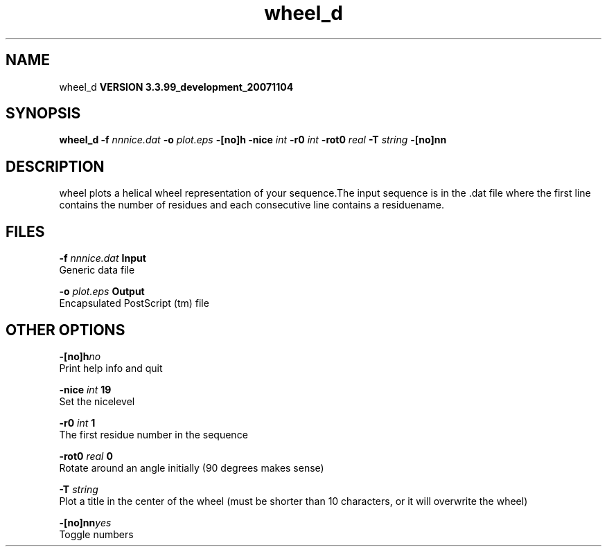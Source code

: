 .TH wheel_d 1 "Thu 16 Oct 2008"
.SH NAME
wheel_d
.B VERSION 3.3.99_development_20071104
.SH SYNOPSIS
\f3wheel_d\fP
.BI "-f" " nnnice.dat "
.BI "-o" " plot.eps "
.BI "-[no]h" ""
.BI "-nice" " int "
.BI "-r0" " int "
.BI "-rot0" " real "
.BI "-T" " string "
.BI "-[no]nn" ""
.SH DESCRIPTION
wheel plots a helical wheel representation of your sequence.The input sequence is in the .dat file where the first line contains
the number of residues and each consecutive line contains a residuename.
.SH FILES
.BI "-f" " nnnice.dat" 
.B Input
 Generic data file 

.BI "-o" " plot.eps" 
.B Output
 Encapsulated PostScript (tm) file 

.SH OTHER OPTIONS
.BI "-[no]h"  "no    "
 Print help info and quit

.BI "-nice"  " int" " 19" 
 Set the nicelevel

.BI "-r0"  " int" " 1" 
 The first residue number in the sequence

.BI "-rot0"  " real" " 0     " 
 Rotate around an angle initially (90 degrees makes sense)

.BI "-T"  " string" " " 
 Plot a title in the center of the wheel (must be shorter than 10 characters, or it will overwrite the wheel)

.BI "-[no]nn"  "yes   "
 Toggle numbers

